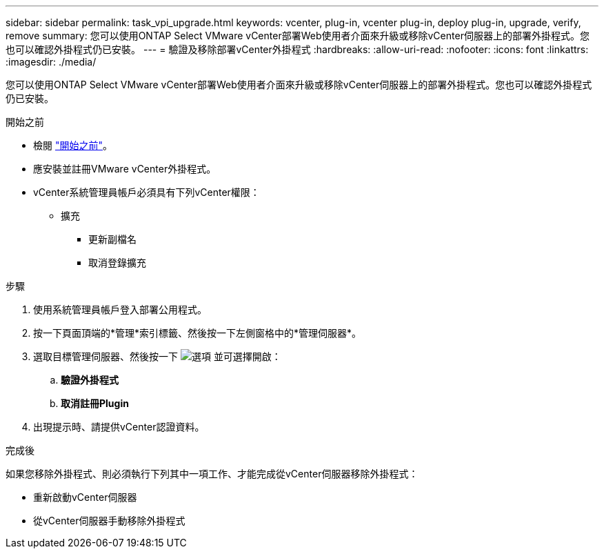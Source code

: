 ---
sidebar: sidebar 
permalink: task_vpi_upgrade.html 
keywords: vcenter, plug-in, vcenter plug-in, deploy plug-in, upgrade, verify, remove 
summary: 您可以使用ONTAP Select VMware vCenter部署Web使用者介面來升級或移除vCenter伺服器上的部署外掛程式。您也可以確認外掛程式仍已安裝。 
---
= 驗證及移除部署vCenter外掛程式
:hardbreaks:
:allow-uri-read: 
:nofooter: 
:icons: font
:linkattrs: 
:imagesdir: ./media/


[role="lead"]
您可以使用ONTAP Select VMware vCenter部署Web使用者介面來升級或移除vCenter伺服器上的部署外掛程式。您也可以確認外掛程式仍已安裝。

.開始之前
* 檢閱 link:concept_vpi_manage_before.html["開始之前"]。
* 應安裝並註冊VMware vCenter外掛程式。
* vCenter系統管理員帳戶必須具有下列vCenter權限：
+
** 擴充
+
*** 更新副檔名
*** 取消登錄擴充






.步驟
. 使用系統管理員帳戶登入部署公用程式。
. 按一下頁面頂端的*管理*索引標籤、然後按一下左側窗格中的*管理伺服器*。
. 選取目標管理伺服器、然後按一下 image:icon_kebab.gif["選項"] 並可選擇開啟：
+
.. *驗證外掛程式*
.. *取消註冊Plugin*


. 出現提示時、請提供vCenter認證資料。


.完成後
如果您移除外掛程式、則必須執行下列其中一項工作、才能完成從vCenter伺服器移除外掛程式：

* 重新啟動vCenter伺服器
* 從vCenter伺服器手動移除外掛程式

